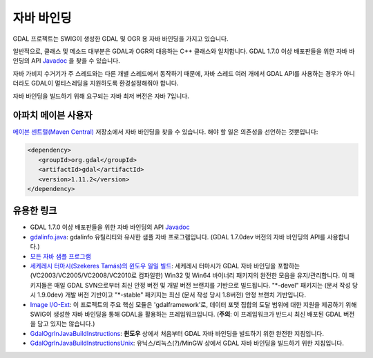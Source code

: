 .. _java:

================================================================================
자바 바인딩
================================================================================

GDAL 프로젝트는 SWIG이 생성한 GDAL 및 OGR 용 자바 바인딩을 가지고 있습니다.

일반적으로, 클래스 및 메소드 대부분은 GDAL과 OGR의 대응하는 C++ 클래스와 일치합니다. GDAL 1.7.0 이상 배포판들을 위한 자바 바인딩의 API `​Javadoc <https://gdal.org/java/>`_ 을 찾을 수 있습니다.

자바 가비지 수거기가 주 스레드와는 다른 개별 스레드에서 동작하기 때문에, 자바 스레드 여러 개에서 GDAL API를 사용하는 경우가 아니더라도 GDAL이 멀티스레딩을 지원하도록 환경설정해줘야 합니다.

자바 바인딩을 빌드하기 위해 요구되는 자바 최저 버전은 자바 7입니다.

아파치 메이븐 사용자
--------------------

`메이븐 센트럴(Maven Central) <https://search.maven.org/>`_ 저장소에서 자바 바인딩을 찾을 수 있습니다. 해야 할 일은 의존성을 선언하는 것뿐입니다:

.. code-block:: xml

   <dependency>
      <groupId>org.gdal</groupId>
      <artifactId>gdal</artifactId>
      <version>1.11.2</version>
   </dependency>

유용한 링크
-----------

-  GDAL 1.7.0 이상 배포판들을 위한 자바 바인딩의 API `​Javadoc <https://gdal.org/java/>`_

-  `gdalinfo.java <https://github.com/OSGeo/gdal/tree/master/swig/java/apps/gdalinfo.java>`_:
   gdalinfo 유틸리티와 유사한 샘플 자바 프로그램입니다. (GDAL 1.7.0dev 버전의 자바 바인딩의 API를 사용합니다.)

-  `모든 자바 샘플 프로그램 <https://github.com/OSGeo/gdal/tree/master/swig/java/apps/>`_

-  `세케레시 터마시(Szekeres Tamás)의 윈도우 일일 빌드 <http://www.gisinternals.com/sdk>`_:
   세케레시 터마시가 GDAL 자바 바인딩을 포함하는 (VC2003/VC2005/VC2008/VC2010로 컴파일한) Win32 및 Win64 바이너리 패키지의 완전한 모음을 유지/관리합니다. 이 패키지들은 매일 GDAL SVN으로부터 최신 안정 버전 및 개발 버전 브랜치를 기반으로 빌드됩니다. "\*-devel" 패키지는 (문서 작성 당시 1.9.0dev) 개발 버전 기반이고 "\*-stable" 패키지는 최신 (문서 작성 당시 1.8버전) 안정 브랜치 기반입니다.

-  `Image I/O-Ext <https://imageio-ext.dev.java.net/>`_:
   이 프로젝트의 주요 핵심 모듈은 'gdalframework'로, 데이터 포맷 집합의 도달 범위에 대한 지원을 제공하기 위해 SWIG이 생성한 자바 바인딩을 통해 GDAL을 활용하는 프레임워크입니다. (**주의**: 이 프레임워크가 반드시 최신 배포된 GDAL 버전을 담고 있지는 않습니다.)

-  `GdalOgrInJavaBuildInstructions <https://trac.osgeo.org/gdal/wiki/GdalOgrInJavaBuildInstructions>`_:
   **윈도우** 상에서 처음부터 GDAL 자바 바인딩을 빌드하기 위한 완전한 지침입니다.

-  `GdalOgrInJavaBuildInstructionsUnix <https://trac.osgeo.org/gdal/wiki/GdalOgrInJavaBuildInstructionsUnix>`_:
   유닉스/리눅스(?)/MinGW 상에서 GDAL 자바 바인딩을 빌드하기 위한 지침입니다.

